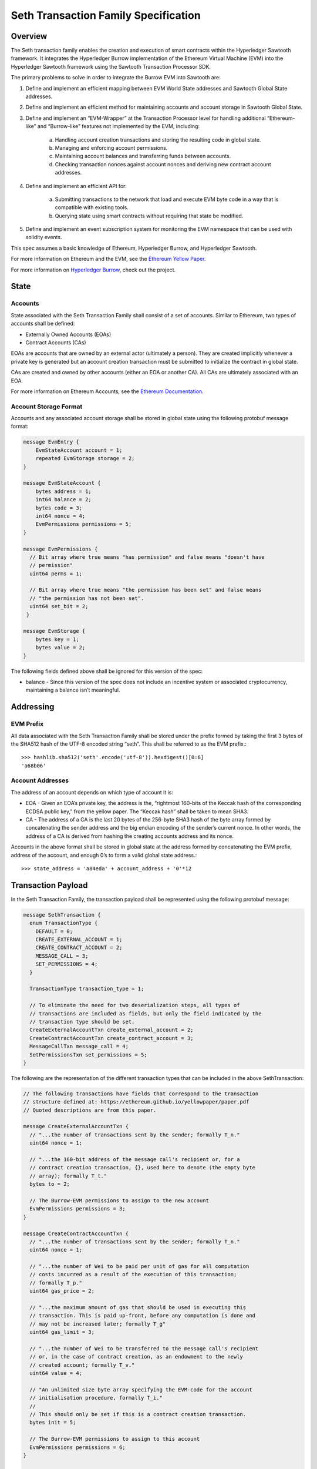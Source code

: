..
   Copyright 2017 Intel Corporation

   Licensed under the Apache License, Version 2.0 (the "License");
   you may not use this file except in compliance with the License.
   You may obtain a copy of the License at

       http://www.apache.org/licenses/LICENSE-2.0

   Unless required by applicable law or agreed to in writing, software
   distributed under the License is distributed on an "AS IS" BASIS,
   WITHOUT WARRANTIES OR CONDITIONS OF ANY KIND, either express or implied.
   See the License for the specific language governing permissions and
   limitations under the License.

*************************************
Seth Transaction Family Specification
*************************************

Overview
=========
The Seth transaction family enables the creation and execution
of smart contracts within the Hyperledger Sawtooth framework. It integrates the
Hyperledger Burrow implementation of the Ethereum Virtual Machine (EVM) into
the Hyperledger Sawtooth framework using the Sawtooth Transaction Processor SDK.

The primary problems to solve in order to integrate the Burrow EVM into
Sawtooth are:

1. Define and implement an efficient mapping between EVM World State addresses
   and Sawtooth Global State addresses.
2. Define and implement an efficient method for maintaining accounts and
   account storage in Sawtooth Global State.
3. Define and implement an “EVM-Wrapper” at the Transaction Processor level for
   handling additional “Ethereum-like” and “Burrow-like” features not
   implemented by the EVM, including:

    a. Handling account creation transactions and storing the resulting code in
       global state.
    b. Managing and enforcing account permissions.
    c. Maintaining account balances and transferring funds between accounts.
    d. Checking transaction nonces against account nonces and deriving new
       contract account addresses.

4. Define and implement an efficient API for:

    a. Submitting transactions to the network that load and execute EVM byte
       code in a way that is compatible with existing tools.
    b. Querying state using smart contracts without requiring that state be
       modified.

5. Define and implement an event subscription system for monitoring the EVM
   namespace that can be used with solidity events.

This spec assumes a basic knowledge of Ethereum, Hyperledger Burrow, and
Hyperledger Sawtooth.

For more information on Ethereum and the EVM, see the `Ethereum Yellow Paper`_.

.. _Ethereum Yellow Paper: https://ethereum.github.io/yellowpaper/paper.pdf

For more information on `Hyperledger Burrow`_, check out the project.

.. _Hyperledger Burrow: https://github.com/hyperledger/burrow

State
=====

Accounts
--------
State associated with the Seth Transaction Family shall consist
of a set of accounts. Similar to Ethereum, two types of accounts shall be
defined:

* Externally Owned Accounts (EOAs)
* Contract Accounts (CAs)

EOAs are accounts that are owned by an external actor (ultimately a person).
They are created implicitly whenever a private key is generated but an account
creation transaction must be submitted to initialize the contract in global
state.

CAs are created and owned by other accounts (either an EOA or another CA). All
CAs are ultimately associated with an EOA.

For more information on Ethereum Accounts, see the `Ethereum Documentation`_.

.. _Ethereum Documentation: http://ethdocs.org/en/latest/account-management.html#accounts

Account Storage Format
----------------------
Accounts and any associated account storage shall be stored in global state
using the following protobuf message format:

.. code-block:: protobuf

    message EvmEntry {
        EvmStateAccount account = 1;
        repeated EvmStorage storage = 2;
    }

    message EvmStateAccount {
        bytes address = 1;
        int64 balance = 2;
        bytes code = 3;
        int64 nonce = 4;
        EvmPermissions permissions = 5;
    }

    message EvmPermissions {
      // Bit array where true means "has permission" and false means "doesn't have
      // permission"
      uint64 perms = 1;

      // Bit array where true means "the permission has been set" and false means
      // "the permission has not been set".
      uint64 set_bit = 2;
     }

    message EvmStorage {
        bytes key = 1;
        bytes value = 2;
    }

The following fields defined above shall be ignored for this version of the
spec:

* balance - Since this version of the spec does not include an incentive system
  or associated cryptocurrency, maintaining a balance isn’t meaningful.

Addressing
==========

EVM Prefix
----------
All data associated with the Seth Transaction Family shall be
stored under the prefix formed by taking the first 3 bytes of the SHA512 hash
of the UTF-8 encoded string “seth”. This shall be referred to as the EVM
prefix.::

    >>> hashlib.sha512('seth'.encode('utf-8')).hexdigest()[0:6]
    'a68b06'

Account Addresses
-----------------
The address of an account depends on which type of account it is:

* EOA - Given an EOA’s private key, the address is the, “rightmost 160-bits of
  the Keccak hash of the corresponding ECDSA public key,” from the yellow paper.
  The “Keccak hash” shall be taken to mean SHA3.
* CA - The address of a CA is the last 20 bytes of the 256-byte SHA3 hash of
  the byte array formed by concatenating the sender address and the big endian
  encoding of the sender’s current nonce. In other words, the address of a CA is
  derived from hashing the creating accounts address and its nonce.

Accounts in the above format shall be stored in global state at the address
formed by concatenating the EVM prefix, address of the account, and enough 0’s
to form a valid global state address.::

    >>> state_address = 'a84eda' + account_address + '0'*12

Transaction Payload
===================

In the Seth Transaction Family, the transaction payload shall be represented
using the following protobuf message:

.. code-block:: protobuf

    message SethTransaction {
      enum TransactionType {
        DEFAULT = 0;
        CREATE_EXTERNAL_ACCOUNT = 1;
        CREATE_CONTRACT_ACCOUNT = 2;
        MESSAGE_CALL = 3;
        SET_PERMISSIONS = 4;
      }

      TransactionType transaction_type = 1;

      // To eliminate the need for two deserialization steps, all types of
      // transactions are included as fields, but only the field indicated by the
      // transaction type should be set.
      CreateExternalAccountTxn create_external_account = 2;
      CreateContractAccountTxn create_contract_account = 3;
      MessageCallTxn message_call = 4;
      SetPermissionsTxn set_permissions = 5;
    }

The following are the representation of the different transaction types that
can be included in the above SethTransaction:

.. code-block:: protobuf

    // The following transactions have fields that correspond to the transaction
    // structure defined at: https://ethereum.github.io/yellowpaper/paper.pdf
    // Quoted descriptions are from this paper.

    message CreateExternalAccountTxn {
      // "...the number of transactions sent by the sender; formally T_n."
      uint64 nonce = 1;

      // "...the 160-bit address of the message call's recipient or, for a
      // contract creation transaction, {}, used here to denote (the empty byte
      // array); formally T_t."
      bytes to = 2;

      // The Burrow-EVM permissions to assign to the new account
      EvmPermissions permissions = 3;
    }

    message CreateContractAccountTxn {
      // "...the number of transactions sent by the sender; formally T_n."
      uint64 nonce = 1;

      // "...the number of Wei to be paid per unit of gas for all computation
      // costs incurred as a result of the execution of this transaction;
      // formally T_p."
      uint64 gas_price = 2;

      // "...the maximum amount of gas that should be used in executing this
      // transaction. This is paid up-front, before any computation is done and
      // may not be increased later; formally T_g"
      uint64 gas_limit = 3;

      // "...the number of Wei to be transferred to the message call's recipient
      // or, in the case of contract creation, as an endowment to the newly
      // created account; formally T_v."
      uint64 value = 4;

      // "An unlimited size byte array specifying the EVM-code for the account
      // initialisation procedure, formally T_i."
      //
      // This should only be set if this is a contract creation transaction.
      bytes init = 5;

      // The Burrow-EVM permissions to assign to this account
      EvmPermissions permissions = 6;
    }

    message MessageCallTxn {
      // "...the number of transactions sent by the sender; formally T_n."
      uint64 nonce = 1;

      // "...the number of Wei to be paid per unit of gas for all computation
      // costs incurred as a result of the execution of this transaction;
      // formally T_p."
      uint64 gas_price = 2;

      // "...the maximum amount of gas that should be used in executing this
      // transaction. This is paid up-front, before any computation is done and
      // may not be increased later; formally T_g"
      uint64 gas_limit = 3;

      // "...the 160-bit address of the message call's recipient or, for a
      // contract creation transaction, {}, used here to denote (the empty byte
      // array); formally T_t."
      bytes to = 4;

      // "...the number of Wei to be transferred to the message call's recipient
      // or, in the case of contract creation, as an endowment to the newly
      // created account; formally T_v."
      uint64 value = 5;

      // "An unlimited size byte array specifying the input data of the message
      // call, formally T_d."
      //
      // This should only be set if this is a message call transaction.
      bytes data = 6;
    }

    message SetPermissionsTxn {
      // "...the number of transactions sent by the sender; formally T_n."
      uint64 nonce = 1;

      // "...the 160-bit address of the message call's recipient or, for a
      // contract creation transaction, {}, used here to denote (the empty byte
      // array); formally T_t."
      bytes to = 2;

      // The Burrow-EVM permissions to assign to this account
      EvmPermissions permissions = 3;
    }

The following fields defined above shall be ignored for this version of the
spec, but will be used in later versions:

* gas_price - Since this version of the spec does not include an incentive
  system or account balances, a gas_price is not meaningful since there is
  nothing to purchase gas with. Instead, the client supplied gas_limit will
  serve to limit the amount of gas used by a given transaction.
* value - Since this version of the spec does not include an incentive system
  or account balances, transferring value between accounts is not meaningful.

Execution
=========

Transaction execution shall follow a simplified version of the Ethereum model
described below:

1. The payload will be unpacked and validated. If the payload is missing or the
   payload is malformed in any way, the transaction is invalid.
2. The header of the transaction is checked. If the header is malformed or does
   not have a public key, the transaction is invalid.
3. The sender address shall be calculated by taking the rightmost 160 bits of
   the SHA3 hash of the public key used to submit the transaction. This public
   key is included in the transaction header. If the public key cannot be
   decoded or the sender cannot be determined from the public key, the
   transaction is invalid.
4. If the transaction type is MESSAGE_CALL,

    a. The sender’s account will be retrieved from state using the sender
       address. If the account does not exist, the transaction is invalid.
    b. Check that the account has permissions to make message calls. If the
       account does not have permissions, the transaction is invalid.
    c. Check that the nonce in the transaction matches the nonce stored in state
       for the account. If it does not, the transaction is invalid.
    d. The receiver’s account will be retrieved from state using the address in
       the `to` field. If the address is invalid, the account does not exist, or
       the account does not contain any code, the transaction is invalid.
    e. The EVM will be called using:

        - The sender account for the `caller` argument
        - The receiver account for the `callee` argument
        - The `code` field in the receiver’s account for the `code` argument
        - The `data` field in the transaction payload for the `input` argument.
          If no data field is set, the transaction is invalid.
        - 0 for the `value` argument.
        - The `gas_limit` field in the transaction payload for the `gas`
          argument.

    f. The resulting output from the EVM shall be stored in a
       SethTransactionReceipt.
    g. The sender nonce is incremented.
    h. The sender and receiver accounts and associated storage shall be pushed
       to state.

5. If the transaction is CREATE_CONTRACT_ACCOUNT,

    a. The sender’s account will be retrieved from state using the sender
       address. If the account does not exist, the transaction is invalid.
    b. Check that the account has permissions to make contract accounts. If the
       account does not have permissions, the transaction is invalid.
    c. Check that the nonce in the transaction matches the nonce stored in state
       for the account. If it does not, the transaction is invalid.
    d. A Contract Account shall be created at a new address derived from the
       sender account as described above. The sender account’s nonce shall then
       be incremented.
    e. Validate that that creating account has permissions to set permissions
       if permissions are included. If it does not have permission the
       transaction is invalid.
    f. If the `init` field is set in the transaction payload, the EVM will be
       called using:

        - The sender account for the `caller` and `callee` arguments
        - The `init` field for the `code` argument
        - `nil` for the `input` argument.
        - 0 for the `value` argument.
        - The `gas_limit` field in the transaction payload for the `gas`
          argument.

    g. The resulting output from the EVM shall be stored in the `code` field of
       the newly created account and shall be stored in a
       SethTransactionReceipt.
    h. The sender account, newly created account, and permissions shall be
       pushed to state.

6. If the transaction is CREATE_EXTERNAL_ACCOUNT and the sender is new,

    a. A External Account address shall be created. If an account already
       exists at that address, the transaction is invalid.
    b. Check global permissions to see if the account can be created. If the
       account cannot be created, the transaction is invalid. New accounts
       inherit global permissions. If global permissions are not set, give
       account all permissions.
    c. The resulting output shall be stored in the `code` field of
       the newly created account and shall be stored in a
       SethTransactionReceipt.
    d. The sender account, newly created account, and any permissions shall be
       pushed to state.

7. If the transaction is CREATE_EXTERNAL_ACCOUNT and the sender exists,

    a. If the sender exists and wants to make more accounts, check that the
       creating account has permissions to make accounts. If the account does
       not have permissions, the transaction is invalid.
    b. Check that the nonce in the transaction matches the nonce stored in
       state for the account. If it does not, the transaction is invalid.
    c. A External Account address shall be created. If an account already
       exists at that address, the transaction is invalid.
    d. Validate that that creating account has permissions to set permissions
       if permissions are included. If it does not have permission the
       transaction is invalid.
    e. The resulting output shall be stored in the `code` field of
       the newly created account and shall be stored in a
       SethTransactionReceipt.
    f. The sender nonce is incremented.
    g. The sender account, newly created account, and any permissions shall be
       pushed to state.

8. If the transaction is SET_PERMISSIONS,

     a. Check that permissions are set in the transaction. If there are not
        any permissions, the transaction is invalid.
     b. The sender’s account will be retrieved from state using the sender
        address. If the account does not exist, the transaction is invalid.
     c. Check that the account has permissions to make contract accounts. If the
        account does not have permissions, the transaction is invalid.
     d. Check that the nonce in the transaction matches the nonce stored in state
        for the account. If it does not, the transaction is invalid.
     e. Construct the address for the receiver for the permission change. If the
        the address cannot be constructed, the transaction is invalid.
     f. If the receiver does not exist, the transaction is invalid.
     g. The sender nonce is incremented.
     h. The sender account, receiver account permissions shall be
        pushed to state.


9. If an error occurs while the EVM is executing, the transaction is invalid.

Receipts
========

Seth transaction receipts contain the following serialized protobuf message in
the opaque data field.

.. code-block:: protobuf

  message EvmTransactionReceipt {
      bytes contract_address = 1; // A contract address, if created
      uint64 gas_used = 2; // The gas consumed by this transaction
      bytes return_value = 3; // The return value of the contract execution
  }

The fields of this message are:

- ``contract_address``: If a contract was created during execution of the
  transaction, the EVM address of the contract created. Otherwise, nil.
- ``gas_used``: The quantity of gas used during the execution of the
  transaction.
- ``return_value``: The bytes returned by the EVM after executing the contract
  call or contract initialization data. Otherwise, nil.

The Ethereum specification defines a transaction receipt with additional fields.
However, within Sawtooth, receipt data for a given transaction is limited to
what can be computed during the execution of a transaction. Given that a
transaction processor’s knowledge is limited to that of the transaction itself
and current state, the values that can be included in the Seth receipt are
limited to the above. Additional contextual information that may be required can
be computed later by inspecting the block that the transaction was executed in.

Events
------

Ethereum defines a set of LOGX for X in [0, 4] instructions that allow contracts
to log off-chain data. Solidity uses these instructions to implement an event
subscription system. To make Seth compatible with both, the LOGX instructions
generate :doc:`Sawtooth Events
</architecture/events_and_transactions_receipts>`. Like Seth's transaction
receipts, these events contain only the data that is available during
transaction execution.

The ``event_type`` field is set to ``“seth/log”``. The ``event_data``
field contains a copy of the data argument passed to the EVM LOGX instruction.
an individual transaction contains the following protobuf message. The
``attributes`` field contains:

- An attribute with the key ``"address"`` and the address of the contract that
  generated the event as its value.
- For each topic Y in [1..X], and attribute with the key ``"topicY"`` and the
  topic data for that topic as its value.

.. code-block:: protobuf

  Event {
    event_type = "seth/log",
    event_data = <data passed to LOGX>,
    attributes = [
      Attribute { "address": <contract address> },
      Attribute { "topicX": <topic data> },
  	],
  }
